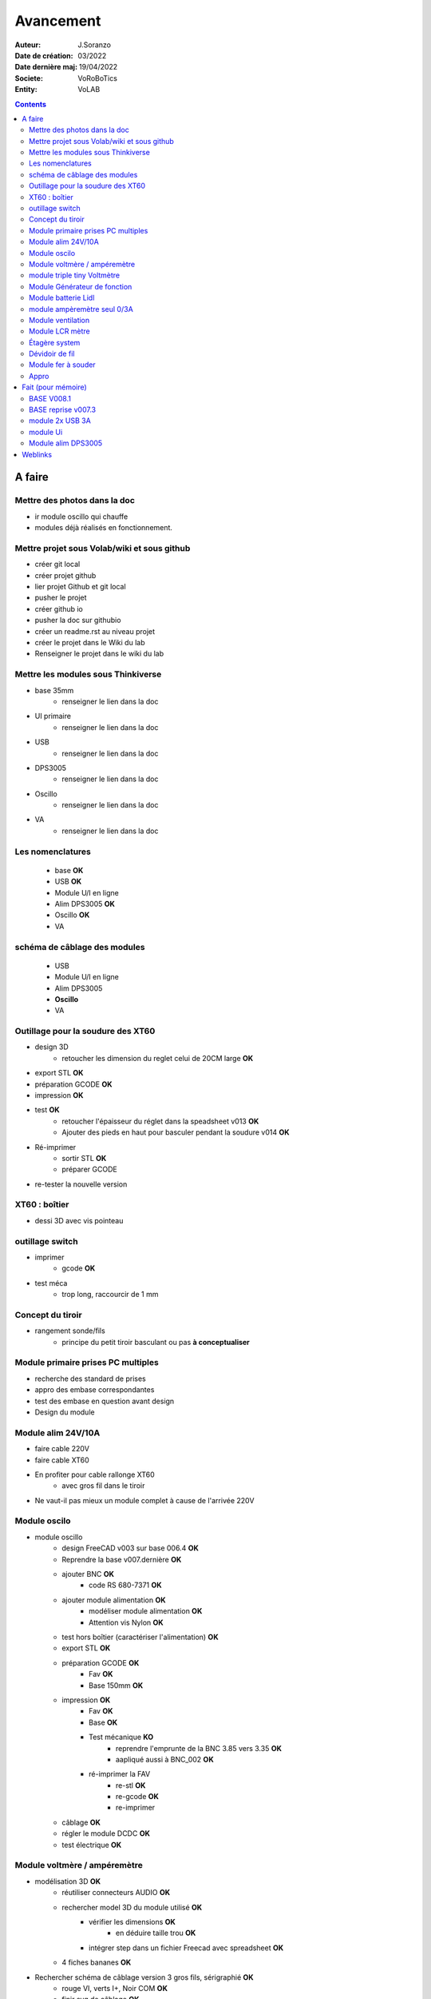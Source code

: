 ++++++++++++++++++++++++++++++++++++++++++++++++++++++++++++++++++++++++++++++++++++++++++++++++++++
Avancement
++++++++++++++++++++++++++++++++++++++++++++++++++++++++++++++++++++++++++++++++++++++++++++++++++++

:Auteur: J.Soranzo
:Date de création: 03/2022
:Date dernière maj: 19/04/2022
:Societe: VoRoBoTics
:Entity: VoLAB

.. contents::
    :backlinks: top

====================================================================================================
A faire
====================================================================================================
Mettre des photos dans la doc
----------------------------------------------------------------------------------------------------
- ir module oscillo qui chauffe
- modules déjà réalisés en fonctionnement.

Mettre projet sous Volab/wiki et sous github
----------------------------------------------------------------------------------------------------
- créer git local
- créer projet github
- lier projet Github et git local
- pusher le projet
- créer github io
- pusher la doc sur githubio
- créer un readme.rst au niveau projet
- créer le projet dans le Wiki du lab
- Renseigner le projet dans le wiki du lab

Mettre les modules sous Thinkiverse
----------------------------------------------------------------------------------------------------
- base 35mm
    - renseigner le lien dans la doc
- UI primaire
    - renseigner le lien dans la doc
- USB
    - renseigner le lien dans la doc
- DPS3005
    - renseigner le lien dans la doc
- Oscillo
    - renseigner le lien dans la doc
- VA
    - renseigner le lien dans la doc


Les nomenclatures
----------------------------------------------------------------------------------------------------
    - base **OK**
    - USB **OK**
    - Module U/I en ligne
    - Alim DPS3005 **OK**
    - Oscillo **OK**
    - VA

schéma de câblage des modules
----------------------------------------------------------------------------------------------------
    - USB
    - Module U/I en ligne
    - Alim DPS3005
    - **Oscillo**
    - VA



Outillage pour la soudure des XT60
----------------------------------------------------------------------------------------------------
- design 3D
    - retoucher les dimension du reglet celui de 20CM large **OK**
- export STL **OK**
- préparation GCODE **OK**
- impression **OK**
- test **OK**
    - retoucher l'épaisseur du réglet dans la speadsheet v013 **OK**
    - Ajouter des pieds en haut pour basculer pendant la soudure v014 **OK**

- Ré-imprimer
    - sortir STL **OK**
    - préparer GCODE
- re-tester la nouvelle version

XT60 : boîtier
----------------------------------------------------------------------------------------------------
- dessi 3D avec vis pointeau

outillage switch
----------------------------------------------------------------------------------------------------
- imprimer
    - gcode **OK**
- test méca
    - trop long, raccourcir de 1 mm

Concept du tiroir
----------------------------------------------------------------------------------------------------
- rangement sonde/fils
    -  principe du petit tiroir basculant ou pas **à conceptualiser**

Module primaire prises PC multiples
----------------------------------------------------------------------------------------------------
- recherche des standard de prises
- appro des embase correspondantes
- test des embase en question avant design

- Design du module

Module alim 24V/10A
----------------------------------------------------------------------------------------------------
- faire cable 220V
- faire cable XT60
- En profiter pour cable rallonge XT60
    - avec gros fil dans le tiroir
- Ne vaut-il pas mieux un module complet à cause de l'arrivée 220V


Module oscilo
----------------------------------------------------------------------------------------------------
- module oscillo
    - design FreeCAD v003 sur base 006.4  **OK**
    - Reprendre la base v007.dernière  **OK**
    - ajouter BNC **OK**
        - code RS 680-7371 **OK**
    - ajouter module alimentation **OK**
        - modéliser module alimentation **OK**
        - Attention vis Nylon **OK**
    - test hors boîtier (caractériser l'alimentation) **OK**
    - export STL **OK**
    - préparation GCODE **OK**
        - Fav **OK**
        - Base 150mm **OK**
    - impression **OK**
        - Fav **OK**
        - Base **OK**
        - Test mécanique **KO**
            - reprendre l'emprunte de la BNC 3.85 vers 3.35 **OK**
            - aapliqué aussi à BNC_002 **OK**
        - ré-imprimer la FAV
            - re-stl **OK**
            - re-gcode **OK**
            - re-imprimer
    - câblage **OK**
    - régler le module DCDC **OK**
    - test électrique **OK**


Module voltmère / ampéremètre 
----------------------------------------------------------------------------------------------------
- modélisation 3D **OK**
    - réutiliser connecteurs AUDIO **OK**
    - rechercher model 3D du module utilisé **OK**
        - vérifier les dimensions **OK**
            - en déduire taille trou **OK**
        - intégrer step dans un fichier Freecad avec spreadsheet **OK**
    - 4 fiches bananes **OK**
- Rechercher schéma de câblage version 3 gros fils, sérigraphié **OK**
    - rouge VI, verts I+,  Noir COM **OK**
    - finir svg de câblage **OK**

- export STL **OK**
- préparation GCODE **OK**
   - Fav **OK**
   - Base 95mm **OK**
- impression **OK**
   - Fav **OK**
   - Base **OK**
   - teste mécanique **OK**
- câblage **OK**
    - couper barres laiton 78.62mm **OK**
- test électrique
     - à compléter en ampèremètre (peu précis dans les faibles courants)
- nomenclatures
- schéma
- photo
    - une incluse **OK**

module triple tiny Voltmètre
----------------------------------------------------------------------------------------------------
- design 3D
    - model volmetre sur GRABCAD **KO**
        - mini-dc-voltmeter-1.snapshot.5.zip : entraxe incorecte **KO**
        - dc-0-30v-voltmeter-panel-mount-1.snapshot.3.zip **KO**
        - led-dc-digital-voltmeter-5v-display-green-1.snapshot.5 **OK**

- export STL **OK**
- préparation GCODE **OK**
   - Fav **OK**
   - Base 90mm **OK**
- impression **OK**
   - Fav **OK**
   - Base **OK**
   - teste mécanique **OK**
- câblage
    - couper barres laiton 73.62mm (vérifié le 24/4) **OK**
- test électrique

- nomenclatures
- schéma

Module Générateur de fonction
----------------------------------------------------------------------------------------------------
- appro
    - AD9833 breakout board AMAZON **OK**
    - Encodeur rotatif (au lab) cdé le 21/4
    - NANO **OK**
    - Ecran I2C **OK**
    - Alimentation symétrique +10V/-10V cdé le 21/4
    - Ampli op de sortie cdé le 21/4
- Maquettage **OK**
- Design ARDUINO
    - original Instructables
        - DL code **OK**
        - Etude code **OK**
- refonte du code **DELAYED**
    - Trop de boulot peut-être pour une version ultérieure

Module batterie Lidl
----------------------------------------------------------------------------------------------------
- Modéliser le haut de la batterie
- modéliser le module



module ampèremètre seul 0/3A
----------------------------------------------------------------------------------------------------
- trouver la bête
- commande AMAZON à aiguille

Module ventilation
----------------------------------------------------------------------------------------------------
- Tout
- model ventilo 
    - Vérifier les dimension **OK**

Module LCR mètre
----------------------------------------------------------------------------------------------------
- tout



Étagère system
----------------------------------------------------------------------------------------------------
- tout

Dévidoir de fil
----------------------------------------------------------------------------------------------------
- tout
- Modéliser les bobines
    - diam 55mm, large 21mm, moyen diam 25mm, Flan 1.5mm
    - 6 couleurs
    - AWG 24

6 couleurs

Module fer à souder
----------------------------------------------------------------------------------------------------
- tout : présente peu d'intérêt avec le fer TS100 un simple cable de bout de chaîne pourrait suffire !

Appro 
----------------------------------------------------------------------------------------------------
- alim 24V/10A commandée AMAZON le 4/4/22 24€ **OK**
- approvisionner tige laiton 3mm voire 2.5mm **OK**


====================================================================================================
Fait (pour mémoire)
====================================================================================================
BASE V008.1
----------------------------------------------------------------------------------------------------
Passage des vis FAV en M3x6 ald M3x10 v008.1 **OK**


BASE reprise v007.3
----------------------------------------------------------------------------------------------------
- Reprendre le profile XT60 **OK**
    - vérifier les jeux -pas de jeu -ajout jeu vertical 0.5 **OK**
    - diminuer la largeur 8 vs 8.4 **OK**
    - augmenter la hauteur d'au moins 0.6 (affaissement des couches) xtJeu .6  **OK** 
- Etude solution câblage
    - longueur tige laiton à déterminer pour chaque largeur de module : Calculer **OK**
        - reprendre la longueur pour qu'elles aillent jusqu'au fond des broches des XT **OK**
        - Tester => retouche tige v007.3  **OK**
            - Tige 3mm ne rentre pas dans certaines XT60 !!!! **OK**
    - passer les fils : le pb ne se pose que pour le 35mm **ABANDONNE**
    - souder en extérieur **ABANDONNE**

module 2x USB 3A
----------------------------------------------------------------------------------------------------
- module 2x USB 3A **OK**
    - design FreeCAD rev 4 sur base 006.4  **OK**
    - export STL **OK**
    - préparation GCODE **OK**
        - Fav **OK**
        - Base **OK**
    - impression **OK**
        - Fav **OK**
        - Base **OK**
    - câblage Légèrement difficile **OK**
    - test attention à la polarité **OK**

module Ui
----------------------------------------------------------------------------------------------------
- module Ui
    - design FreeCAD v009 sur base 006.4 **OK**
    - export STL **OK**
    - préparation GCODE **OK**
        - Fav 4h40 **OK**
        - Base 8h12 **OK**
    - impression
        - Fav **OK**
        - Base **OK**
    - câblage très difficile  **OK**
    - test **OK**
    - reprendre alors avec la base 007.5 **OK**
    - reprendre la face avant pour le module écran élargir le trou **OK**
    - Tester ? **NON**

Module alim DPS3005
----------------------------------------------------------------------------------------------------
- module Alimentation DPS3005 (30V 5A) **OK**
    - design FreeCAD **OK**
        - 3D du module DPS30005 **OK**
            - design **OK**
            - Vérifier dimensions **OK**
        - 3D embase banane **OK**
            - Récup GRABCAD **OK**
                - Vérifier dimensions **OK**
        - 3B connecteur audio **OK**
            - recup **OK**
            - vérifier dim **OK**
        - Reprendre avec la base v007.dernière **OK**
        - Finir la FAV **OK**
    - export STL **OK**
    - préparation GCODE **OK**
        - Fav **OK**
        - Base **OK**
    - impression
        - Fav **OK**
        - Base **OK**
    - câblage **OK**
    - test **OK**




====================================================================================================
Weblinks
====================================================================================================

.. target-notes::